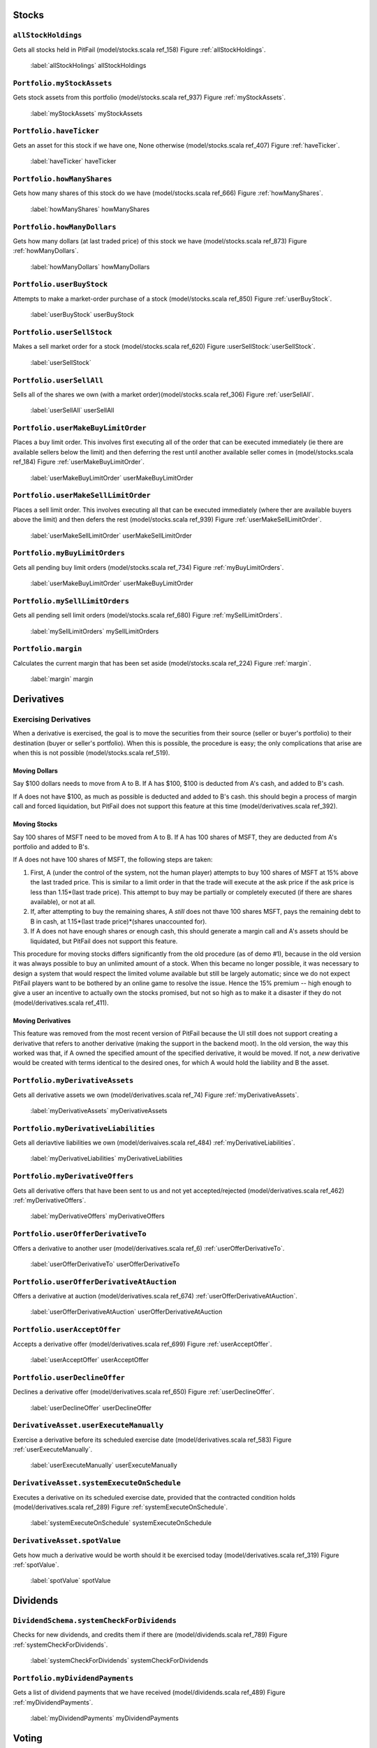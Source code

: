 
Stocks
======

``allStockHoldings``
--------------------

Gets all stocks held in PitFail (model/stocks.scala ref_158) Figure :ref:`allStockHoldings`.

.. figure:: figures/interactions/allStockHoldings.pdf
    :width: 90%
    
    :label:`allStockHolings` allStockHoldings

``Portfolio.myStockAssets``
---------------------------

Gets stock assets from this portfolio (model/stocks.scala ref_937) Figure :ref:`myStockAssets`.

.. figure:: figures/interactions/myStockAssets.pdf
    :width: 90%
    
    :label:`myStockAssets` myStockAssets

``Portfolio.haveTicker``
------------------------

Gets an asset for this stock if we have one, None otherwise (model/stocks.scala
ref_407) Figure :ref:`haveTicker`.

.. figure:: figures/interactions/haveTicker.pdf
    :width: 90%
    
    :label:`haveTicker` haveTicker

``Portfolio.howManyShares``
---------------------------

Gets how many shares of this stock do we have (model/stocks.scala ref_666)
Figure :ref:`howManyShares`.

.. figure:: figures/interactions/howManyShares.pdf
    :width: 90%
    
    :label:`howManyShares` howManyShares

``Portfolio.howManyDollars``
----------------------------

Gets how many dollars (at last traded price) of this stock we have
(model/stocks.scala ref_873) Figure :ref:`howManyDollars`.

.. figure:: figures/interactions/howManyDollars.pdf
    :width: 90%
    
    :label:`howManyDollars` howManyDollars

``Portfolio.userBuyStock``
--------------------------

Attempts to make a market-order purchase of a stock (model/stocks.scala
ref_850) Figure :ref:`userBuyStock`.

.. figure:: figures/interactions/userBuyStock.pdf
    :width: 90%
    
    :label:`userBuyStock` userBuyStock

``Portfolio.userSellStock``
---------------------------

Makes a sell market order for a stock (model/stocks.scala ref_620) Figure
:userSellStock:`userSellStock`.

.. figure:: figures/interactions/userSellStock.pdf
    :width: 90%
    
    :label:`userSellStock`

``Portfolio.userSellAll``
-------------------------

Sells all of the shares we own (with a market order)(model/stocks.scala
ref_306) Figure :ref:`userSellAll`.

.. figure:: figures/interactions/userSellAll.pdf
    :width: 90%
    
    :label:`userSellAll` userSellAll

``Portfolio.userMakeBuyLimitOrder``
-----------------------------------

Places a buy limit order. This involves first executing all of the order that
can be executed immediately (ie there are available sellers below the limit)
and then deferring the rest until another available seller comes in
(model/stocks.scala ref_184) Figure :ref:`userMakeBuyLimitOrder`.

.. figure:: figures/interactions/userMakeBuyLimitOrder.pdf
    :width: 90%
    
    :label:`userMakeBuyLimitOrder` userMakeBuyLimitOrder

``Portfolio.userMakeSellLimitOrder``
------------------------------------

Places a sell limit order. This involves executing all that can be executed
immediately (where ther are available buyers above the limit) and then defers
the rest (model/stocks.scala ref_939) Figure :ref:`userMakeSellLimitOrder`.

.. figure:: figures/interactions/userMakeSellLimitOrder.pdf
    :width: 90%
    
    :label:`userMakeSellLimitOrder` userMakeSellLimitOrder

``Portfolio.myBuyLimitOrders``
------------------------------

Gets all pending buy limit orders (model/stocks.scala ref_734) Figure
:ref:`myBuyLimitOrders`.

.. figure:: figures/interactions/myBuyLimitOrders.pdf
    :width: 90%
    
    :label:`userMakeBuyLimitOrder` userMakeBuyLimitOrder

``Portfolio.mySellLimitOrders``
-------------------------------

Gets all pending sell limit orders (model/stocks.scala ref_680) Figure
:ref:`mySellLimitOrders`.

.. figure:: figures/interactions/mySellLimitOrders.pdf
    :width: 90%
    
    :label:`mySellLimitOrders` mySellLimitOrders

``Portfolio.margin``
--------------------

Calculates the current margin that has been set aside (model/stocks.scala
ref_224) Figure :ref:`margin`.

.. figure:: figures/interactions/margin.pdf
    :width: 90%
    
    :label:`margin` margin

Derivatives
===========

Exercising Derivatives
----------------------

When a derivative is exercised, the goal is to move the securities from their
source (seller or buyer's portfolio) to their destination (buyer or seller's
portfolio). When this is possible, the procedure is easy; the only
complications that arise are when this is not possible (model/stocks.scala
ref_519).

Moving Dollars
..............

Say $100 dollars needs to move from A to B. If A has $100, $100 is deducted
from A's cash, and added to B's cash.

If A does not have $100, as much as possible is deducted and added to B's cash.
this should begin a process of margin call and forced liquidation, but PitFail
does not support this feature at this time (model/derivatives.scala ref_392).

Moving Stocks
.............

Say 100 shares of MSFT need to be moved from A to B. If A has 100 shares of
MSFT, they are deducted from A's portfolio and added to B's.

If A does not have 100 shares of MSFT, the following steps are taken:

1. First, A (under the control of the system, not the human player) attempts to
   buy 100 shares of MSFT at 15% above the last traded price. This is similar
   to a limit order in that the trade will execute at the ask price if the ask
   price is less than 1.15*(last trade price). This attempt to buy may be
   partially or completely executed (if there are shares available), or not at
   all.
   
2. If, after attempting to buy the remaining shares, A *still* does not thave
   100 shares MSFT, pays the remaining debt to B in cash, at
   1.15*(last trade price)*(shares unaccounted for).

3. If A does not have enough shares *or* enough cash, this should generate a
   margin call and A's assets should be liquidated, but PitFail does not
   support this feature.

This procedure for moving stocks differs significantly from the old procedure
(as of demo #1), because in the old version it was always possible to buy an
unlimited amount of a stock. When this became no longer possible, it was
necessary to design a system that would respect the limited volume available
but still be largely automatic; since we do not expect PitFail players want to
be bothered by an online game to resolve the issue. Hence the 15% premium --
high enough to give a user an incentive to actually own the stocks promised,
but not so high as to make it a disaster if they do not
(model/derivatives.scala ref_411).

Moving Derivatives
..................

This feature was removed from the most recent version of PitFail because the UI
still does not support creating a derivative that refers to another derivative
(making the support in the backend moot). In the old version, the way this
worked was that, if A owned the specified amount of the specified derivative,
it would be moved. If not, a *new* derivative would be created with terms
identical to the desired ones, for which A would hold the liability and B the
asset.

``Portfolio.myDerivativeAssets``
--------------------------------

Gets all derivative assets we own (model/derivatives.scala ref_74) Figure
:ref:`myDerivativeAssets`.

.. figure:: figures/interactions/myDerivativeAssets.pdf
    :width: 90%
    
    :label:`myDerivativeAssets` myDerivativeAssets

``Portfolio.myDerivativeLiabilities``
-------------------------------------

Gets all deriavtive liabilities we own (model/derivaives.scala ref_484)
:ref:`myDerivativeLiabilities`.

.. figure:: figures/interactions/myDerivativeLiabilities.pdf
    :width: 90%
    
    :label:`myDerivativeLiabilities` myDerivativeLiabilities

``Portfolio.myDerivativeOffers``
--------------------------------

Gets all derivative offers that have been sent to us and not yet
accepted/rejected (model/derivatives.scala ref_462) :ref:`myDerivativeOffers`.

.. figure:: figures/interactions/myDerivativeOffers.pdf
    :width: 90%
    
    :label:`myDerivativeOffers` myDerivativeOffers

``Portfolio.userOfferDerivativeTo``
-----------------------------------

Offers a derivative to another user (model/derivatives.scala ref_6)
:ref:`userOfferDerivativeTo`.

.. figure:: figures/interactions/userOfferDerivativeTo.pdf
    :width: 90%
    
    :label:`userOfferDerivativeTo` userOfferDerivativeTo

``Portfolio.userOfferDerivativeAtAuction``
------------------------------------------

Offers a derivative at auction (model/derivatives.scala ref_674)
:ref:`userOfferDerivativeAtAuction`.

.. figure:: figures/interactions/userOfferDerivativeAtAuction.pdf
    :width: 90%
    
    :label:`userOfferDerivativeAtAuction` userOfferDerivativeAtAuction

``Portfolio.userAcceptOffer``
-----------------------------

Accepts a derivative offer (model/derivatives.scala ref_699) Figure
:ref:`userAcceptOffer`.

.. figure:: figures/interactions/userAcceptOffer.pdf
    :width: 90%
    
    :label:`userAcceptOffer` userAcceptOffer

``Portfolio.userDeclineOffer``
------------------------------

Declines a derivative offer (model/derivatives.scala ref_650) Figure
:ref:`userDeclineOffer`.

.. figure:: figures/interactions/userDeclineOffer.pdf
    :width: 90%
    
    :label:`userDeclineOffer` userDeclineOffer

``DerivativeAsset.userExecuteManually``
---------------------------------------

Exercise a derivative before its scheduled exercise date
(model/derivatives.scala ref_583) Figure :ref:`userExecuteManually`.

.. figure:: figures/interactions/userExecuteManually.pdf
    :width: 90%
    
    :label:`userExecuteManually` userExecuteManually

``DerivativeAsset.systemExecuteOnSchedule``
-------------------------------------------

Executes a derivative on its scheduled exercise date, provided that the
contracted condition holds (model/derivatives.scala ref_289) Figure
:ref:`systemExecuteOnSchedule`.

.. figure:: figures/interactions/systemExecuteOnSchedule.pdf
    :width: 90%
    
    :label:`systemExecuteOnSchedule` systemExecuteOnSchedule

``DerivativeAsset.spotValue``
-----------------------------

Gets how much a derivative would be worth should it be exercised today
(model/derivatives.scala ref_319) Figure :ref:`spotValue`.

.. figure:: figures/interactions/spotValue.pdf
    :width: 90%
    
    :label:`spotValue` spotValue

Dividends
=========

``DividendSchema.systemCheckForDividends``
------------------------------------------

Checks for new dividends, and credits them if there are
(model/dividends.scala ref_789) Figure :ref:`systemCheckForDividends`.

.. figure:: figures/interactions/systemCheckForDividends.pdf
    :width: 90%
    
    :label:`systemCheckForDividends` systemCheckForDividends

``Portfolio.myDividendPayments``
--------------------------------

Gets a list of dividend payments that we have received (model/dividends.scala
ref_489) Figure :ref:`myDividendPayments`.

.. figure:: figures/interactions/myDividendPayments.pdf
    :width: 90%
    
    :label:`myDividendPayments` myDividendPayments

Voting
======

``Portfolio.userVoteUp``
------------------------

Casts an up-vote on a trade (model/voting.scala ref_805) Figure
:userVoteUp:`userVoteUp`.

.. figure:: figures/interactions/userVoteUp.pdf
    :width: 90%
    
    :labe:`userVoteUp` userVoteUp

``Portfolio.userVoteDown``
--------------------------

Casts a down-vote on a trade (model/voting.scala ref_940) Figure
:ref:`userVoteDown`.

.. figure:: figures/interactions/userVoteDown.pdf
    :width: 90%
    
    :label:`userVoteDown` userVoteDown

``NewsEvent.buyerVotes``
------------------------

Gets all for-buyer votes on this event (model/voting.scala ref_146) Figure
:ref:`buyerVotes`.

.. figure:: figures/interactions/buyerVotes.pdf
    :width: 90%
    
    :label:`buyerVotes` buyerVotes
    
``NewsEvent.sellerVotes``
-------------------------

Gets all for-seller votes on this event (model/voting.scala ref_405) Figure
:ref:`sellerVotes`.

.. figure:: figures/interactions/sellerVotes.pdf
    :width: 90%
    
    :label:`sellerVotes` sellerVotes

Comments
========

``User.userPostComment``
------------------------

Posts a comment on an event (model/comments.scala ref_494) Figure :userPostComment:`userPostComment`.

.. figure:: figures/interactions/userPostComment.pdf
    :width: 90%
    
    :label:`userPostComment` userPostComment

``NewsEvent.comments``
----------------------

Get comments associated with this event (model/comments.scala ref_449) Figure
:ref:`getcomments`.

.. figure:: figures/interactions/comments.pdf
    :width: 90%
    
    :label:`getcomments` comments

Auto Trades
===========

Auto trades have a more complicated flow of control than other parts of the
code, because execution is split between the server and the client
(website/jsapi/jsapi.scala).

Running an Auto Trade
---------------------

I'm hoping the following diagram is clearer than it would be as a sequence
diagram Figure :ref:`runauto1`:

.. figure:: figures/interactions/auto1.png
    :width: 90%
    
    :label:`runauto1` The full sequence of running an auto-trade.

This corresponds to the following Auto-Trade code (in JavaScript -- what the
user types in)::

    buyShares('MSFT', 100)
    stockPrice('MSFT', function(price) {
        alert(price)
    })

The steps are:

1. The user presses the "Run" button. This sends an AJAX request to the server.
   
2. A callback in the Scala code (website/view/AutoTrades.scala ref_73) receives the
   AJAX request and sends a response in the form of a JavaScript command to be
   executed on the client [Ajax]_.

3. The JavaScript command gets the users AutoTrade out of the textarea, which
   is also a segment of JavaScript (website/jsapi/jsapi.scala ref_188).

4. The user's code is evaluated with ``eval()`` (website/jsapi/jsapi.scala
   ref_188).
   
5. The user's code makes an API call -- in this case
   ``buyShares(ticker,shares)``. ``buyShares()`` is a JavaScript function that
   lives in the client (website/jsapi/jsapi.scala ref_405), and that makes an
   AJAX request to the server (website/jsapi/jsapi.scala ref_867).
   
6. The server receives the AJAX request and performs the operation (buying a
   stock) (website/jsapi/jsapi.scala ref_645).
   
7. The user's code makes another request -- but this one is different because
   the user's code needs a reply.
   
8. A callback in the Scala code receives the request, gets the data, and
   constructs a response that consists of a JavaScript object (the price)
   (website/jsapi/jsapi.scala ref_18).
   
9. The user's callback is invoked with the response (website/jsapi/jsapi.scala
   ref_867).

.. [Ajax] http://exploring.liftweb.net/master/index-11.html

Creating
--------

This creates a new (blank) auto trade (model/auto.scala ref_168) :ref:`userMakeNewAutoTrade`.

.. figure:: figures/interactions/userMakeNewAutoTrade.pdf
    :width: 90%
    
    :label:`userMakeNewAutoTrade` userMakeNewAutoTrade

Modifying
---------

This updates the stored information about an auto-trade (model/auto.scala
ref_337) Figure :ref:`userModify`.

.. figure:: figures/interactions/userModify.pdf
    :width: 90%
    
    :label:`userModify` userModify

Deleting
--------

This deletes an auto trade (model/auto.scala ref_309) Figure :ref:`userDelete`.

.. figure:: figures/interactions/userDelete.pdf
    :width: 90%
    
    :label:`userDelete` userDelete

Getting all auto trades
-----------------------

This gets all the auto trades associated with a portfolio (auto trades are
associated with portfolios, not users (see the domain model)) (model/auto.scala
ref_900) Figure :ref:`myAutoTrades`.

.. figure:: figures/interactions/myAutoTrades.pdf
    :width: 90%

    :label:`myAutoTrades` myAutoTrades

News
====

Getting recent news events
--------------------------

This gets the most recent events that have been reported (model/news.scala
ref_531) Figure :ref:`recentEvents`.

.. figure:: figures/interactions/recentEvents.pdf
     :width: 90%
     
     :label:`recentEvents` recentEvents

Reporting an event
------------------

The API into reporting events is the ``report()`` method in the class
``Action``, which takes the action, associates a timestamp with it, and adds it
to the list of all events that have occurred (model/news.scala ref_121) Figure
:ref:`nereport`.

.. figure:: figures/interactions/report.pdf
    :width: 90%
    
    :label:`nereport` Reporting a news event.

Auctions
========

Offering a derivative at auction
--------------------------------

This creates a new auctioned item (model/derivatives.scala ref_674) Figure
:ref:`userOfferDerivativeAtAuction`.

.. figure:: figures/interactions/userOfferDerivativeAtAuction.pdf
    :width: 90%
    
    :label:`userOfferDerivativeAtAuction` userOfferDerivativeAtAuction

Bidding on an auction
---------------------

This casts a bid on an auction item (model/auctions.scala ref_861) Figure
:ref:`userCastBid`.

.. figure:: figures/interactions/userCastBid.pdf
    :width: 90%
    
    :label:`userCastBid` userCastBid

Getting the current high bid
----------------------------

This gets the current high id, if there is one (if no bids have been cast,
there will be no high bid) (model/auctions.scala ref_188) Figure
:ref:`highBid`.

.. figure:: figures/interactions/highBid.pdf
    :width: 90%
    
    :label:`highBid` highBid

Closing an auction
------------------

Closing an auction results in entering a derivative contract. See the sections
on derivatives for an explanation of what this means (model/auctions.scala
ref_870) Figure :ref:`userClose`.

.. figure:: figures/interactions/userClose.pdf
    :width: 90%
    
    :label:`userClose` userClose


